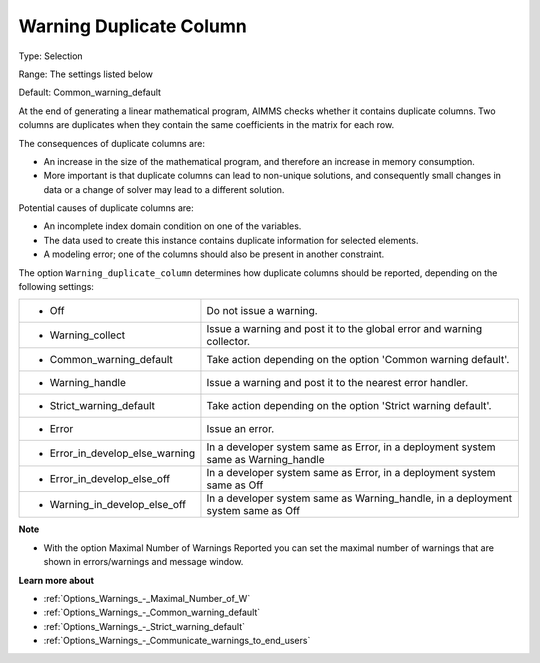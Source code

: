 

.. _Options_Optimization_-_Warning_duplicate_column:


Warning Duplicate Column
========================



Type:	Selection	

Range:	The settings listed below	

Default:	Common_warning_default



At the end of generating a linear mathematical program, AIMMS checks whether it contains duplicate columns. Two columns are duplicates when they contain the same coefficients in the matrix for each row.



The consequences of duplicate columns are:

*	An increase in the size of the mathematical program, and therefore an increase in memory consumption.
*	More important is that duplicate columns can lead to non-unique solutions, and consequently small changes in data or a change of solver may lead to a different solution.




Potential causes of duplicate columns are:

*	An incomplete index domain condition on one of the variables.
*	The data used to create this instance contains duplicate information for selected elements. 
*	A modeling error; one of the columns should also be present in another constraint.




The option ``Warning_duplicate_column``  determines how duplicate columns should be reported, depending on the following settings:






.. list-table::

   * - *	Off	
     - Do not issue a warning.
   * - *	Warning_collect
     - Issue a warning and post it to the global error and warning collector.
   * - *	Common_warning_default
     - Take action depending on the option 'Common warning default'.
   * - *	Warning_handle
     - Issue a warning and post it to the nearest error handler.
   * - *	Strict_warning_default
     - Take action depending on the option 'Strict warning default'.
   * - *	Error
     - Issue an error.
   * - *	Error_in_develop_else_warning
     - In a developer system same as Error, in a deployment system same as Warning_handle
   * - *	Error_in_develop_else_off
     - In a developer system same as Error, in a deployment system same as Off
   * - *	Warning_in_develop_else_off
     - In a developer system same as Warning_handle, in a deployment system same as Off






**Note** 

*	With the option Maximal Number of Warnings Reported you can set the maximal number of warnings that are shown in errors/warnings and message window.




**Learn more about** 

*	:ref:`Options_Warnings_-_Maximal_Number_of_W` 
*	:ref:`Options_Warnings_-_Common_warning_default` 
*	:ref:`Options_Warnings_-_Strict_warning_default` 
*	:ref:`Options_Warnings_-_Communicate_warnings_to_end_users` 



